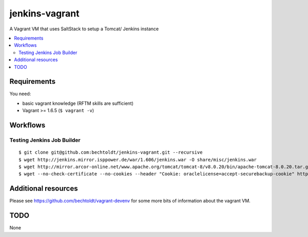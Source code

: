 ===============
jenkins-vagrant
===============

.. image:: http://img.shields.io/github/tag/bechtoldt/jenkins-vagrant.svg
    :target: https://github.com/bechtoldt/jenkins-vagrant/tags

.. image:: http://issuestats.com/github/bechtoldt/jenkins-vagrant/badge/issue
    :target: http://issuestats.com/github/bechtoldt/jenkins-vagrant

.. image:: https://api.flattr.com/button/flattr-badge-large.png
    :target: https://flattr.com/submit/auto?user_id=bechtoldt&url=https%3A%2F%2Fgithub.com%2Fbechtoldt%2Fjenkins-vagrant

A Vagrant VM that uses SaltStack to setup a Tomcat/ Jenkins instance

.. contents::
    :backlinks: none
    :local:


Requirements
------------

You need:

* basic vagrant knowledge (RFTM skills are sufficient)
* Vagrant >= 1.6.5 (``$ vagrant -v``)


Workflows
---------

Testing Jenkins Job Builder
'''''''''''''''''''''''''''

::

    $ git clone git@github.com:bechtoldt/jenkins-vagrant.git --recursive
    $ wget http://jenkins.mirror.isppower.de/war/1.606/jenkins.war -O share/misc/jenkins.war
    $ wget http://mirror.arcor-online.net/www.apache.org/tomcat/tomcat-8/v8.0.20/bin/apache-tomcat-8.0.20.tar.gz -O share/misc/apache-tomcat-8.0.20.tar.gz
    $ wget --no-check-certificate --no-cookies --header "Cookie: oraclelicense=accept-securebackup-cookie" http://download.oracle.com/otn-pub/java/jdk/8u40-b26/jdk-8u40-linux-x64.tar.gz -O share/misc/jdk-8u40-linux-x64.tar.gz


Additional resources
--------------------

Please see https://github.com/bechtoldt/vagrant-devenv for some more bits of information about the vagrant VM.


TODO
----

None
